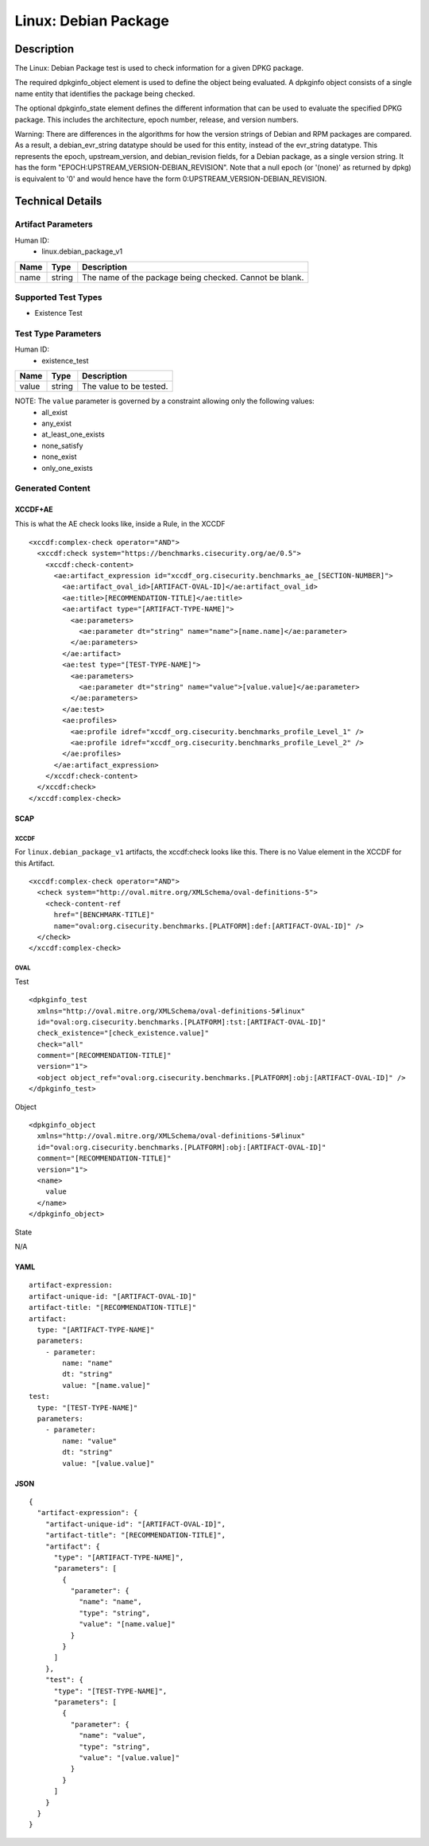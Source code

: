 Linux: Debian Package
=======================

Description
-----------

The Linux: Debian Package test is used to check information for a given DPKG package. 

The required dpkginfo_object element is used to define the object being evaluated. A dpkginfo object consists of a single name entity that identifies the package being checked.

The optional dpkginfo_state element defines the different information that can be used to evaluate the specified DPKG package. This includes the architecture, epoch number, release, and version numbers. 

Warning: There are differences in the algorithms for how the version strings of Debian and RPM packages are compared. As a result, a debian_evr_string datatype should be used for this entity, instead of the evr_string datatype. This represents the epoch, upstream_version, and debian_revision fields, for a Debian package, as a single version string. It has the form "EPOCH:UPSTREAM_VERSION-DEBIAN_REVISION". Note that a null epoch (or '(none)' as returned by dpkg) is equivalent to '0' and would hence have the form 0:UPSTREAM_VERSION-DEBIAN_REVISION.

Technical Details
-----------------

Artifact Parameters
~~~~~~~~~~~~~~~~~~~

Human ID: 
  - linux.debian_package_v1

.. table:: linux.debian_package_v1_parameters
   :widths: 33, 8, 33
=================================  ========  =================================
Name                               Type      Description	
=================================  ========  =================================
name                               string    The name of the package being checked. Cannot be blank.
=================================  ========  =================================

Supported Test Types
~~~~~~~~~~~~~~~~~~~~

- Existence Test

Test Type Parameters
~~~~~~~~~~~~~~~~~~~~

Human ID: 
  - existence_test

.. table:: existence_test_parameters
   :widths: 33, 8, 33
=================================  ========  =================================
Name                               Type      Description
=================================  ========  =================================
value                              string    The value to be tested.
=================================  ========  =================================

NOTE: The ``value`` parameter is governed by a constraint allowing only the following values:
	- all_exist
	- any_exist
	- at_least_one_exists
	- none_satisfy
	- none_exist
	- only_one_exists


Generated Content
~~~~~~~~~~~~~~~~~

XCCDF+AE
^^^^^^^^

This is what the AE check looks like, inside a Rule, in the XCCDF

::

  <xccdf:complex-check operator="AND">
    <xccdf:check system="https://benchmarks.cisecurity.org/ae/0.5">
      <xccdf:check-content>
        <ae:artifact_expression id="xccdf_org.cisecurity.benchmarks_ae_[SECTION-NUMBER]">
          <ae:artifact_oval_id>[ARTIFACT-OVAL-ID]</ae:artifact_oval_id>
          <ae:title>[RECOMMENDATION-TITLE]</ae:title>
          <ae:artifact type="[ARTIFACT-TYPE-NAME]">
            <ae:parameters>
              <ae:parameter dt="string" name="name">[name.name]</ae:parameter>
            </ae:parameters>
          </ae:artifact>
          <ae:test type="[TEST-TYPE-NAME]">
            <ae:parameters>
              <ae:parameter dt="string" name="value">[value.value]</ae:parameter>
            </ae:parameters>
          </ae:test>
          <ae:profiles>
            <ae:profile idref="xccdf_org.cisecurity.benchmarks_profile_Level_1" />
            <ae:profile idref="xccdf_org.cisecurity.benchmarks_profile_Level_2" />
          </ae:profiles>          
        </ae:artifact_expression>
      </xccdf:check-content>
    </xccdf:check>
  </xccdf:complex-check>


SCAP
^^^^

XCCDF
'''''

For ``linux.debian_package_v1`` artifacts, the xccdf:check looks like
this. There is no Value element in the XCCDF for this Artifact.

::

  <xccdf:complex-check operator="AND">
    <check system="http://oval.mitre.org/XMLSchema/oval-definitions-5">
      <check-content-ref 
        href="[BENCHMARK-TITLE]" 
        name="oval:org.cisecurity.benchmarks.[PLATFORM]:def:[ARTIFACT-OVAL-ID]" />
    </check>
  </xccdf:complex-check>    


OVAL
''''

Test    

::

  <dpkginfo_test 
    xmlns="http://oval.mitre.org/XMLSchema/oval-definitions-5#linux"
    id="oval:org.cisecurity.benchmarks.[PLATFORM]:tst:[ARTIFACT-OVAL-ID]"     
    check_existence="[check_existence.value]" 
    check="all" 
    comment="[RECOMMENDATION-TITLE]"
    version="1">
    <object object_ref="oval:org.cisecurity.benchmarks.[PLATFORM]:obj:[ARTIFACT-OVAL-ID]" />
  </dpkginfo_test>

Object      

::

  <dpkginfo_object 
    xmlns="http://oval.mitre.org/XMLSchema/oval-definitions-5#linux"
    id="oval:org.cisecurity.benchmarks.[PLATFORM]:obj:[ARTIFACT-OVAL-ID]"     
    comment="[RECOMMENDATION-TITLE]"    
    version="1">
    <name>
      value
    </name>
  </dpkginfo_object>

State  

::

N/A


YAML
^^^^

::

  artifact-expression:
  artifact-unique-id: "[ARTIFACT-OVAL-ID]"
  artifact-title: "[RECOMMENDATION-TITLE]"
  artifact:
    type: "[ARTIFACT-TYPE-NAME]"
    parameters:
      - parameter: 
          name: "name"
          dt: "string"
          value: "[name.value]"
  test:
    type: "[TEST-TYPE-NAME]"
    parameters:
      - parameter:
          name: "value"
          dt: "string"
          value: "[value.value]"


JSON
^^^^

::

  {
    "artifact-expression": {
      "artifact-unique-id": "[ARTIFACT-OVAL-ID]",
      "artifact-title": "[RECOMMENDATION-TITLE]",
      "artifact": {
        "type": "[ARTIFACT-TYPE-NAME]",
        "parameters": [
          {
            "parameter": {
              "name": "name",
              "type": "string",
              "value": "[name.value]"
            }
          }
        ]
      },
      "test": {
        "type": "[TEST-TYPE-NAME]",
        "parameters": [
          {
            "parameter": {
              "name": "value",
              "type": "string",
              "value": "[value.value]"
            }
          }
        ]
      }
    }
  }
